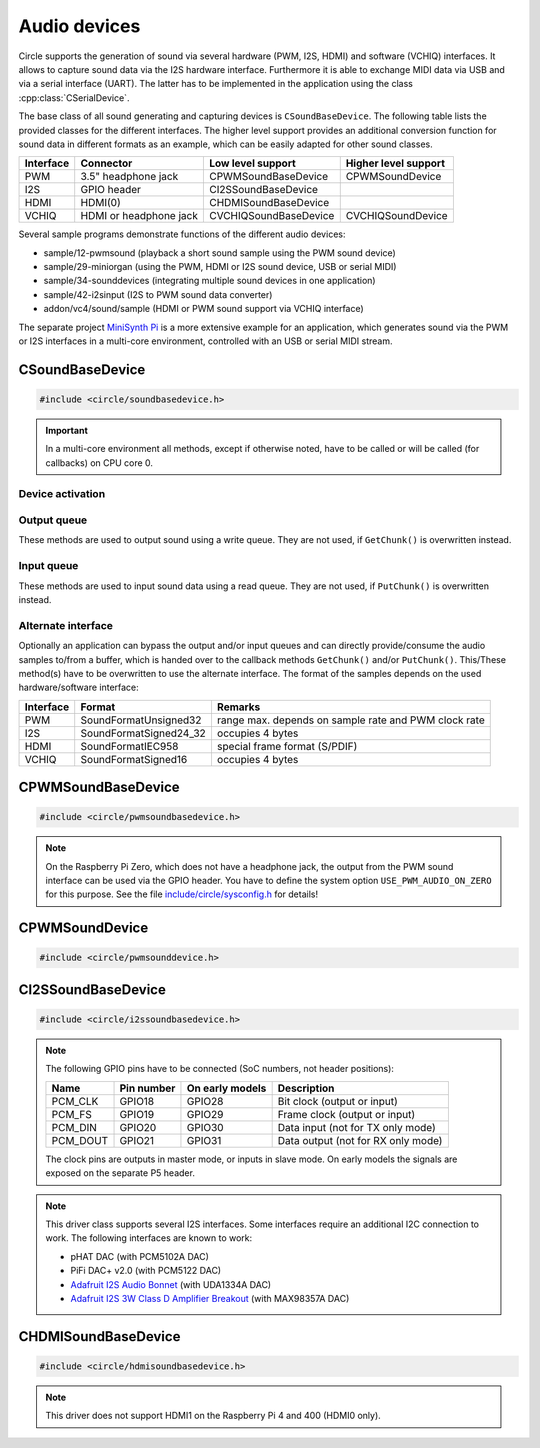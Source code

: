 Audio devices
~~~~~~~~~~~~~

Circle supports the generation of sound via several hardware (PWM, I2S, HDMI) and software (VCHIQ) interfaces. It allows to capture sound data via the I2S hardware interface. Furthermore it is able to exchange MIDI data via USB and via a serial interface (UART). The latter has to be implemented in the application using the class :cpp:class:`CSerialDevice`.

The base class of all sound generating and capturing devices is ``CSoundBaseDevice``. The following table lists the provided classes for the different interfaces. The higher level support provides an additional conversion function for sound data in different formats as an example, which can be easily adapted for other sound classes.

==============	======================	======================	====================
Interface	Connector		Low level support	Higher level support
==============	======================	======================	====================
PWM		3.5" headphone jack	CPWMSoundBaseDevice	CPWMSoundDevice
I2S		GPIO header		CI2SSoundBaseDevice
HDMI		HDMI(0)			CHDMISoundBaseDevice
VCHIQ		HDMI or headphone jack	CVCHIQSoundBaseDevice	CVCHIQSoundDevice
==============	======================	======================	====================

Several sample programs demonstrate functions of the different audio devices:

* sample/12-pwmsound (playback a short sound sample using the PWM sound device)
* sample/29-miniorgan (using the PWM, HDMI or I2S sound device, USB or serial MIDI)
* sample/34-sounddevices (integrating multiple sound devices in one application)
* sample/42-i2sinput (I2S to PWM sound data converter)
* addon/vc4/sound/sample (HDMI or PWM sound support via VCHIQ interface)

The separate project `MiniSynth Pi <https://github.com/rsta2/minisynth>`_ is a more extensive example for an application, which generates sound via the PWM or I2S interfaces in a multi-core environment, controlled with an USB or serial MIDI stream.

CSoundBaseDevice
^^^^^^^^^^^^^^^^

.. code-block:: cpp

	#include <circle/soundbasedevice.h>

.. cpp:class:: CSoundBaseDevice : public CDevice

	This class is the base for all sound generating and capturing classes in Circle. Normally it is not used directly in applications, but instead the derived class for the used interface is instantiated. Because this base class defines the common interface for all sound classes, it is described here first.

	This class provides methods to start and stop the sound output and input, and to setup and manipulate one sound queue for each direction. Applications can use these queue(s) to provide/retrieve sound data with ``Write()`` and/or ``Read()``. Alternatively they can override the methods ``GetChunk()`` and/or ``PutChunk()`` to directly write/read the audio samples to/from a provided DMA buffer.

.. important::

	In a multi-core environment all methods, except if otherwise noted, have to be called or will be called (for callbacks) on CPU core 0.

Device activation
"""""""""""""""""

.. cpp:function:: virtual boolean CSoundBaseDevice::Start (void)

	Starts the transmission of sound data and initializes the device at the first call. Returns ``TRUE``, if the operation was successful?

.. cpp:function:: virtual void CSoundBaseDevice::Cancel (void)

	Cancels the transmission of sound data. Cancel takes effect after a short delay.

.. cpp:function:: virtual boolean CSoundBaseDevice::IsActive (void) const

	Returns ``TRUE``, if sound data transmission is currently running? This method can be called on any CPU core.

Output queue
""""""""""""

These methods are used to output sound using a write queue. They are not used, if ``GetChunk()`` is overwritten instead.

.. cpp:function:: boolean CSoundBaseDevice::AllocateQueue (unsigned nSizeMsecs)

	Allocates the queue used for ``Write()``. ``nSizeMsecs`` is the size of the queue in milliseconds duration of the stream.

.. cpp:function:: boolean CSoundBaseDevice::AllocateQueueFrames (unsigned nSizeFrames)

	Allocates the queue used for ``Write()``. ``nSizeFrames`` is the size of the queue in number of audio frames.

.. cpp:function:: void CSoundBaseDevice::SetWriteFormat (TSoundFormat Format, unsigned nChannels = 2)

	Sets the format of sound data provided to ``Write()`` to ``Format``. ``nChannels`` must be 1 (Mono) or 2 (Stereo). The following (interleaved little endian) write formats are allowed:

	* SoundFormatUnsigned8
	* SoundFormatSigned16
	* SoundFormatSigned24 (occupies 3 bytes)
	* SoundFormatSigned24_32 (occupies 4 bytes)

.. cpp:function:: int CSoundBaseDevice::Write (const void *pBuffer, size_t nCount)

	Appends audio samples from ``pBuffer`` to the output queue. ``nCount`` is the size of the buffer in bytes and must be a multiple of the frame size. Returns the number of bytes from the buffer, which have to be consumed successfully. This value may be smaller than ``nCount``, in which case some frames have been ignored. This method can be called on any CPU core.

.. cpp:function:: unsigned CSoundBaseDevice::GetQueueSizeFrames (void)

	Returns the output queue size in number of frames. This method can be called on any CPU core.

.. cpp:function:: unsigned CSoundBaseDevice::GetQueueFramesAvail (void)

	Returns the number of frames currently available in the output queue, which are waiting to be sent to the hardware interface. This method can be called on any CPU core.

.. cpp:function:: void CSoundBaseDevice::RegisterNeedDataCallback (TSoundDataCallback *pCallback, void *pParam)

	Registers the callback function ``pCallback``, which is called, when more sound data is needed, which means that at least half of the queue is empty. ``pParam`` is a user parameter to be handed over to the callback. The callback function has the following prototype:

.. c:type:: void TSoundDataCallback (void *pParam)

	``pParam`` is the user parameter, which has been handed over to ``RegisterNeedDataCallback()``.

Input queue
"""""""""""

These methods are used to input sound data using a read queue. They are not used, if ``PutChunk()`` is overwritten instead.

.. cpp:function:: boolean CSoundBaseDevice::AllocateReadQueue (unsigned nSizeMsecs)

	Allocates the queue used for ``Read()``. ``nSizeMsecs`` is the size of the queue in milliseconds duration of the stream.

.. cpp:function:: boolean CSoundBaseDevice::AllocateReadQueueFrames (unsigned nSizeFrames)

	Allocates the queue used for ``Read()``. ``nSizeFrames`` is the size of the queue in number of audio frames.

.. cpp:function:: void CSoundBaseDevice::SetReadFormat (TSoundFormat Format, unsigned nChannels = 2, boolean bLeftChannel = TRUE)

	Sets the format of sound data returned from ``Read()`` to ``Format``. ``nChannels`` must be 1 (Mono) or 2 (Stereo). If ``bLeftChannel`` is ``TRUE``, ``Read()`` returns the left channel, if ``nChannels == 1``. The following (interleaved little endian) read formats are allowed:

	* SoundFormatUnsigned8
	* SoundFormatSigned16
	* SoundFormatSigned24 (occupies 3 bytes)
	* SoundFormatSigned24_32 (occupies 4 bytes)

.. cpp:function:: int CSoundBaseDevice::Read (void *pBuffer, size_t nCount)

	Moves up to ``nCount`` bytes of audio samples into ``pBuffer`` from the input queue and returns the number of returned bytes, which is a multiple of the frame size in any case, or 0 if no data is available. ``nCount`` must be a multiple of the frame size. This method can be called on any CPU core.

.. cpp:function:: unsigned CSoundBaseDevice::GetReadQueueSizeFrames (void)

	Returns the input queue size in number of frames. This method can be called on any CPU core.

.. cpp:function:: unsigned CSoundBaseDevice::GetReadQueueFramesAvail (void)

	Returns the number of frames currently available in the input queue, which are waiting to be read by the application. This method can be called on any CPU core.

.. cpp:function:: void CSoundBaseDevice::RegisterHaveDataCallback (TSoundDataCallback *pCallback, void *pParam)

	Registers the callback function ``pCallback``, which is called, when enough sound data is available for ``Read()``, which means that at least half of the queue is full. ``pParam`` is a user parameter to be handed over to the callback. The callback function has this prototype: :c:func:`TSoundDataCallback`.

Alternate interface
"""""""""""""""""""

Optionally an application can bypass the output and/or input queues and can directly provide/consume the audio samples to/from a buffer, which is handed over to the callback methods ``GetChunk()`` and/or ``PutChunk()``. This/These method(s) have to be overwritten to use the alternate interface. The format of the samples depends on the used hardware/software interface:

==============	======================	====================================================
Interface	Format			Remarks
==============	======================	====================================================
PWM		SoundFormatUnsigned32	range max. depends on sample rate and PWM clock rate
I2S		SoundFormatSigned24_32	occupies 4 bytes
HDMI		SoundFormatIEC958	special frame format (S/PDIF)
VCHIQ		SoundFormatSigned16	occupies 4 bytes
==============	======================	====================================================

.. cpp:function:: virtual int CSoundBaseDevice::GetRangeMin (void) const
.. cpp:function:: virtual int CSoundBaseDevice::GetRangeMax (void) const

	Return the minimum/maximum value of one sample. These methods can be called on any CPU core.

.. cpp:function:: boolean CSoundBaseDevice::AreChannelsSwapped (void) const

	Returns ``TRUE``, if the application has to write the right channel first into buffer in ``GetChunk()``.

.. cpp:function:: virtual unsigned CSoundBaseDevice::GetChunk (s16 *pBuffer, unsigned nChunkSize)
.. cpp:function:: virtual unsigned CSoundBaseDevice::GetChunk (u32 *pBuffer, unsigned nChunkSize)

	You may override one of these methods to provide the sound samples. The first method is used for the VCHIQ interface, the second for all other interfaces. ``pBuffer`` is a pointer to the buffer, where the samples have to be placed. ``nChunkSize`` is the size of the buffer in words. Returns the number of words written to the buffer, which is normally ``nChunkSize``, or 0 to stop the transfer. Each sample consists of two words (left channel, right channel), where each word must be between ``GetRangeMin()`` and ``GetRangeMax()``. The HDMI interface requires a special frame format here, which can be applied using ``ConvertIEC958Sample()``.

.. cpp:function:: virtual void CSoundBaseDevice::PutChunk (const u32 *pBuffer, unsigned nChunkSize)

	You may override this method to consume the received sound samples. ``pBuffer`` is a pointer to the buffer, where the samples have been placed. ``nChunkSize`` is the size of the buffer in words. Each sample consists of two words (left channel, right channel).

.. cpp:function:: u32 CSoundBaseDevice::ConvertIEC958Sample (u32 nSample, unsigned nFrame)

	This method can be called from ``GetChunk()`` to apply the framing on IEC958 (S/PDIF) samples. ``nSample`` is a 24-bit signed sample value as ``u32``, where upper bits don't care. ``nFrame`` is the number of the IEC958 frame, this sample belongs to (0..191).

CPWMSoundBaseDevice
^^^^^^^^^^^^^^^^^^^

.. code-block:: cpp

	#include <circle/pwmsoundbasedevice.h>

.. cpp:class:: CPWMSoundBaseDevice : public CSoundBaseDevice

	This class is a driver for the PWM sound interface. The generated sound is available via the 3.5" headphone jack, provided by most Raspberry Pi models. Most of the methods, available for using this class, are provided by the base class :cpp:class:`CSoundBaseDevice`. Only the constructor is specific to this class. This device has the name ``"sndpwm"`` in the device name service (character device).

.. note::

	On the Raspberry Pi Zero, which does not have a headphone jack, the output from the PWM sound interface can be used via the GPIO header. You have to define the system option ``USE_PWM_AUDIO_ON_ZERO`` for this purpose. See the file `include/circle/sysconfig.h <https://github.com/rsta2/circle/blob/master/include/circle/sysconfig.h>`_ for details!

.. cpp:function:: CPWMSoundBaseDevice::CPWMSoundBaseDevice (CInterruptSystem *pInterrupt, unsigned nSampleRate = 44100, unsigned nChunkSize = 2048)

	Constructs an instance of this class. There can be only one. ``pInterrupt`` is a pointer to the interrupt system object. ``nSampleRate`` is the sample rate in Hz. ``nChunkSize`` is twice the number of samples (words) to be handled with one call to ``GetChunk()`` (one word per stereo channel). Decreasing this value also decreases the latency on this interface, but increases the IRQ load on CPU core 0.

CPWMSoundDevice
^^^^^^^^^^^^^^^

.. code-block:: cpp

	#include <circle/pwmsounddevice.h>

.. cpp:class:: CPWMSoundDevice : public CPWMSoundBaseDevice

	This class is a PWM playback device for sound data, which is available in main memory. It extents the class :cpp:class:`CPWMSoundBaseDevice`, but has its own interface. The sample rate is fixed at 44100 Hz.

.. cpp:function:: CPWMSoundDevice::CPWMSoundDevice (CInterruptSystem *pInterrupt)

	Constructs an instance of this class. There can be only one. ``pInterrupt`` is a pointer to the interrupt system object.

.. cpp:function:: void CPWMSoundDevice::Playback (void *pSoundData, unsigned nSamples, unsigned nChannels, unsigned  nBitsPerSample)

	Starts playback of the sound data at ``pSoundData`` via the PWM sound device. ``nSamples`` is the number of samples, where for Stereo the L/R samples are count as one. ``nChannels`` is 1  for Mono or 2  for Stereo. ``nBitsPerSample`` is 8 (unsigned char sound data) or 16 (signed short sound data).

.. cpp:function:: boolean CPWMSoundDevice::PlaybackActive (void) const

	Returns ``TRUE``, while the playback is active.

.. cpp:function:: void CPWMSoundDevice::CancelPlayback (void)

	Cancels the playback. The operation takes affect with a short delay, after which ``PlaybackActive()`` returns ``FALSE``.

CI2SSoundBaseDevice
^^^^^^^^^^^^^^^^^^^

.. code-block:: cpp

	#include <circle/i2ssoundbasedevice.h>

.. cpp:class:: CI2SSoundBaseDevice : public CSoundBaseDevice

	This class is a driver for the I2S sound interface. The generated sound is available via the GPIO header in the format: two 32-bit wide channels with 24-bit signed data. Most of the methods, available for using this class, are provided by the base class :cpp:class:`CSoundBaseDevice`. Only the constructor is specific to this class. This device has the name ``"sndi2s"`` in the device name service (character device).

.. note::

	The following GPIO pins have to be connected (SoC numbers, not header positions):

	==============	==============	===============	==================================
	Name		Pin number	On early models	Description
	==============	==============	===============	==================================
	PCM_CLK		GPIO18		GPIO28		Bit clock (output or input)
	PCM_FS		GPIO19		GPIO29		Frame clock (output or input)
	PCM_DIN		GPIO20		GPIO30		Data input (not for TX only mode)
	PCM_DOUT	GPIO21		GPIO31		Data output (not for RX only mode)
	==============	==============	===============	==================================

	The clock pins are outputs in master mode, or inputs in slave mode. On early models the signals are exposed on the separate P5 header.

.. note::

	This driver class supports several I2S interfaces. Some interfaces require an additional I2C connection to work. The following interfaces are known to work:

	* pHAT DAC (with PCM5102A DAC)
	* PiFi DAC+ v2.0 (with PCM5122 DAC)
	* `Adafruit I2S Audio Bonnet <https://www.adafruit.com/product/4037>`_ (with UDA1334A DAC)
	* `Adafruit I2S 3W Class D Amplifier Breakout <https://www.adafruit.com/product/3006>`_ (with MAX98357A DAC)

.. cpp:function:: CI2SSoundBaseDevice::CI2SSoundBaseDevice (CInterruptSystem *pInterrupt, unsigned nSampleRate = 192000, unsigned nChunkSize = 8192, boolean bSlave = FALSE, CI2CMaster *pI2CMaster = 0, u8 ucI2CAddress = 0, TDeviceMode DeviceMode  = DeviceModeTXOnly)

	Constructs an instance of this class. There can be only one. ``pInterrupt`` is  a pointer to the interrupt system object. ``nSampleRate`` is the sample rate in Hz. ``nChunkSize`` is twice the number of samples (words) to be handled with one call to ``GetChunk()`` (one word per stereo channel). Decreasing this value also decreases the latency on this interface, but increases the IRQ load on CPU core 0.

	``bSlave`` enables the slave mode (PCM clock and FS clock are inputs). ``pI2CMaster`` is a pointer to an I2C master object (0 if no I2C DAC initialization is required). ``ucI2CAddress`` is the I2C slave address of the DAC (0 for auto probing the addresses 0x4C and 0x4D). ``DeviceMode`` selects, which transfer direction will be used, with this supported values:

	* DeviceModeTXOnly (output)
	* DeviceModeRXOnly (input)
	* DeviceModeTXRX (output and input)

CHDMISoundBaseDevice
^^^^^^^^^^^^^^^^^^^^

.. code-block:: cpp

	#include <circle/hdmisoundbasedevice.h>

.. cpp:class:: CHDMISoundBaseDevice : public CSoundBaseDevice

	This class is a driver for HDMI displays with audio support. It directly accesses the hardware and does not require multitasking and VCHIQ support in the system. Most of the methods, available for using this class, are provided by the base class :cpp:class:`CSoundBaseDevice`. Only the constructor is specific to this class. This device has the name ``"sndhdmi"`` in the device name service (character device).

.. note::

	This driver does not support HDMI1 on the Raspberry Pi 4 and 400 (HDMI0 only).

.. cpp:function:: CHDMISoundBaseDevice::CHDMISoundBaseDevice (CInterruptSystem *pInterrupt, unsigned nSampleRate = 48000, unsigned nChunkSize = 384 * 10)

	Constructs an instance of this class. There can be only one. ``pInterrupt`` is  a pointer to the interrupt system object. ``nSampleRate`` is the sample rate in Hz. ``nChunkSize`` is twice the number of samples (words) to be handled with one call to ``GetChunk()`` (one word per stereo channel, must be a multiple of 384). Decreasing this value also decreases the latency on this interface, but increases the IRQ load on CPU core 0.

.. CVCHIQSoundBaseDevice
.. CVCHIQSoundDevice
.. CUSBMIDIDevice
